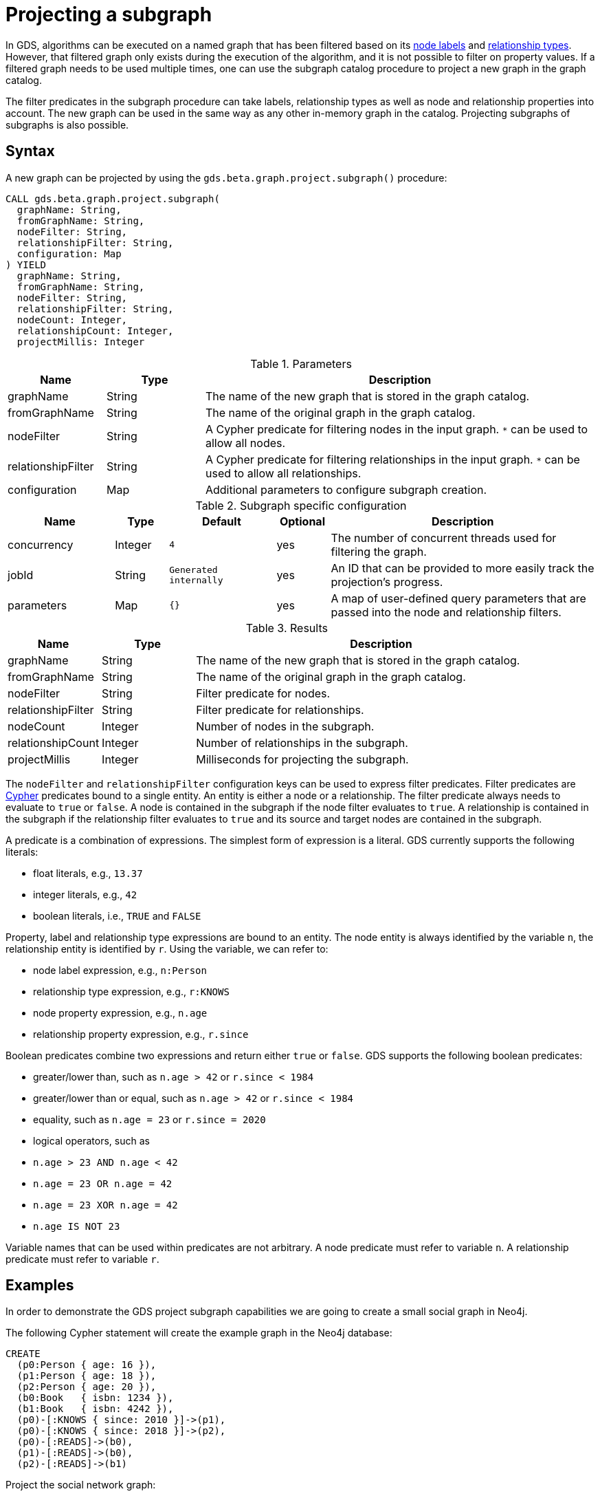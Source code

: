 [[catalog-graph-project-subgraph]]
[.beta]
= Projecting a subgraph
:description: This section details how to project subgraphs from existing graphs stored in the graph catalog of the Neo4j Graph Data Science library.


In GDS, algorithms can be executed on a named graph that has been filtered based on its xref::common-usage/running-algos.adoc#common-configuration-node-labels[node labels] and xref::common-usage/running-algos.adoc#common-configuration-relationship-types[relationship types].
However, that filtered graph only exists during the execution of the algorithm, and it is not possible to filter on property values.
If a filtered graph needs to be used multiple times, one can use the subgraph catalog procedure to project a new graph in the graph catalog.

The filter predicates in the subgraph procedure can take labels, relationship types as well as node and relationship properties into account.
The new graph can be used in the same way as any other in-memory graph in the catalog.
Projecting subgraphs of subgraphs is also possible.


== Syntax

[.project-subgraph-syntax]
--
.A new graph can be projected by using the `gds.beta.graph.project.subgraph()` procedure:
[source, cypher, role=noplay]
----
CALL gds.beta.graph.project.subgraph(
  graphName: String,
  fromGraphName: String,
  nodeFilter: String,
  relationshipFilter: String,
  configuration: Map
) YIELD
  graphName: String,
  fromGraphName: String,
  nodeFilter: String,
  relationshipFilter: String,
  nodeCount: Integer,
  relationshipCount: Integer,
  projectMillis: Integer
----

.Parameters
[opts="header",cols="1,1,4"]
|===
| Name               | Type    | Description
| graphName          | String  | The name of the new graph that is stored in the graph catalog.
| fromGraphName      | String  | The name of the original graph in the graph catalog.
| nodeFilter         | String  | A Cypher predicate for filtering nodes in the input graph. `*` can be used to allow all nodes.
| relationshipFilter | String  | A Cypher predicate for filtering relationships in the input graph.  `*` can be used to allow all relationships.
| configuration      | Map     | Additional parameters to configure subgraph creation.
|===

.Subgraph specific configuration
[opts="header",cols="2,1,2m,1,5"]
|===
| Name               | Type    | Default              | Optional | Description
| concurrency        | Integer | 4                    | yes      | The number of concurrent threads used for filtering the graph.
| jobId              | String  | Generated internally | yes      | An ID that can be provided to more easily track the projection's progress.
| parameters         | Map     | {}                   | yes      | A map of user-defined query parameters that are passed into the node and relationship filters.
|===

.Results
[opts="header",cols="1,1,4"]
|===
| Name                   | Type     | Description
| graphName              | String   | The name of the new graph that is stored in the graph catalog.
| fromGraphName          | String   | The name of the original graph in the graph catalog.
| nodeFilter             | String   | Filter predicate for nodes.
| relationshipFilter     | String   | Filter predicate for relationships.
| nodeCount              | Integer  | Number of nodes in the subgraph.
| relationshipCount      | Integer  | Number of relationships in the subgraph.
| projectMillis          | Integer  | Milliseconds for projecting the subgraph.
|===
--

The `nodeFilter` and `relationshipFilter` configuration keys can be used to express filter predicates.
Filter predicates are https://neo4j.com/docs/cypher-manual/current/clauses/where/#query-where[Cypher] predicates bound to a single entity.
An entity is either a node or a relationship.
The filter predicate always needs to evaluate to `true` or `false`.
A node is contained in the subgraph if the node filter evaluates to `true`.
A relationship is contained in the subgraph if the relationship filter evaluates to `true` and its source and target nodes are contained in the subgraph.

A predicate is a combination of expressions.
The simplest form of expression is a literal.
GDS currently supports the following literals:

* float literals, e.g., `13.37`
* integer literals, e.g., `42`
* boolean literals, i.e., `TRUE` and `FALSE`

Property, label and relationship type expressions are bound to an entity.
The node entity is always identified by the variable `n`, the relationship entity is identified by `r`.
Using the variable, we can refer to:

* node label expression, e.g., `n:Person`
* relationship type expression, e.g., `r:KNOWS`
* node property expression, e.g., `n.age`
* relationship property expression, e.g., `r.since`

Boolean predicates combine two expressions and return either `true` or `false`.
GDS supports the following boolean predicates:

* greater/lower than, such as `n.age > 42` or `r.since < 1984`
* greater/lower than or equal, such as `n.age > 42` or `r.since < 1984`
* equality, such as `n.age = 23` or `r.since = 2020`
* logical operators, such as
  * `n.age > 23 AND n.age < 42`
  * `n.age = 23 OR n.age = 42`
  * `n.age = 23 XOR n.age = 42`
  * `n.age IS NOT 23`

Variable names that can be used within predicates are not arbitrary.
A node predicate must refer to variable `n`.
A relationship predicate must refer to variable `r`.


== Examples

In order to demonstrate the GDS project subgraph capabilities we are going to create a small social graph in Neo4j.

.The following Cypher statement will create the example graph in the Neo4j database:
[source, cypher, role=noplay setup-query]
----
CREATE
  (p0:Person { age: 16 }),
  (p1:Person { age: 18 }),
  (p2:Person { age: 20 }),
  (b0:Book   { isbn: 1234 }),
  (b1:Book   { isbn: 4242 }),
  (p0)-[:KNOWS { since: 2010 }]->(p1),
  (p0)-[:KNOWS { since: 2018 }]->(p2),
  (p0)-[:READS]->(b0),
  (p1)-[:READS]->(b0),
  (p2)-[:READS]->(b1)
----

.Project the social network graph:
[source, cypher, role=noplay graph-project-query]
----
CALL gds.graph.project(
  'social-graph',
  {
    Person: { properties: 'age' },    // <1>
    Book: {}                          // <2>
  },
  {
    KNOWS: { properties: 'since' },   // <3>
    READS: {}                         // <4>
  }
)
YIELD graphName, nodeCount, relationshipCount, projectMillis
----
<1> Project `Person` nodes with their `age` property.
<2> Project `Book` nodes without any of their properties.
<3> Project `KNOWS` relationships with their `since` property.
<4> Project `READS` relationships without any of their properties.


[[catalog-graph-project-subgraph-node-filter-example]]
=== Node filtering

[role=query-example]
--
.Create a new graph containing only users of a certain age group:
[source, cypher, role=noplay]
----
CALL gds.beta.graph.project.subgraph(
  'teenagers',
  'social-graph',
  'n.age > 13 AND n.age <= 18',
  '*'
)
YIELD graphName, fromGraphName, nodeCount, relationshipCount
----

.Results
[opts="header"]
|===
| graphName    | fromGraphName    | nodeCount | relationshipCount
| "teenagers"  | "social-graph"   | 2         | 1
|===
--


=== Node and relationship filtering

[role=query-example]
--
.Create a new graph containing only users of a certain age group that know each other since a given point a time:
[source, cypher, role=noplay]
----
CALL gds.beta.graph.project.subgraph(
  'teenagers',
  'social-graph',
  'n.age > 13 AND n.age <= 18',
  'r.since >= 2012.0'
)
YIELD graphName, fromGraphName, nodeCount, relationshipCount
----
.Results
[opts="header"]
|===
| graphName    | fromGraphName    | nodeCount | relationshipCount
| "teenagers"  | "social-graph"   | 2         | 0
|===
--


=== Bipartite subgraph

[role=query-example]
--
.Create a new bipartite graph between books and users connected by the `READS` relationship type:
[source, cypher, role=noplay]
----
CALL gds.beta.graph.project.subgraph(
  'teenagers-books',
  'social-graph',
  'n:Book OR n:Person',
  'r:READS'
)
YIELD graphName, fromGraphName, nodeCount, relationshipCount
----

.Results
[opts="header"]
|===
| graphName          | fromGraphName    | nodeCount | relationshipCount
| "teenagers-books"  | "social-graph"   | 5         | 3
|===
--


=== Bipartite graph node filtering

[role=query-example]
--
.The previous example can be extended with an additional filter applied only to persons:
[source, cypher, role=noplay]
----
CALL gds.beta.graph.project.subgraph(
  'teenagers-books',
  'social-graph',
  'n:Book OR (n:Person AND n.age > 18)',
  'r:READS'
)
YIELD graphName, fromGraphName, nodeCount, relationshipCount
----

.Results
[opts="header"]
|===
| graphName    | fromGraphName    | nodeCount | relationshipCount
| "teenagers-books"  | "social-graph"   | 3         | 1
|===
--


=== Using query parameters

Similar to https://neo4j.com/docs/cypher-manual/current/syntax/parameters/[Cypher], it is also possible to set query parameters.
As an example we can rewrite the xref::graph-project-subgraph.adoc#catalog-graph-project-subgraph-node-filter-example[node filter example] from above using parameters instead of integer literals:

[role=query-example]
--
.Create a new graph containing only users of a certain age group:
[source, cypher, role=noplay]
----
CALL gds.beta.graph.project.subgraph(
  'teenagers-parameterized',
  'social-graph',
  'n.age > $lower AND n.age <= $upper',
  '*',
  { parameters: { lower: 13, upper: 18 } }
)
YIELD graphName, fromGraphName, nodeCount, relationshipCount
----

.Results
[opts="header"]
|===
| graphName                  | fromGraphName    | nodeCount | relationshipCount
| "teenagers-parameterized"  | "social-graph"   | 2         | 1
|===
--
